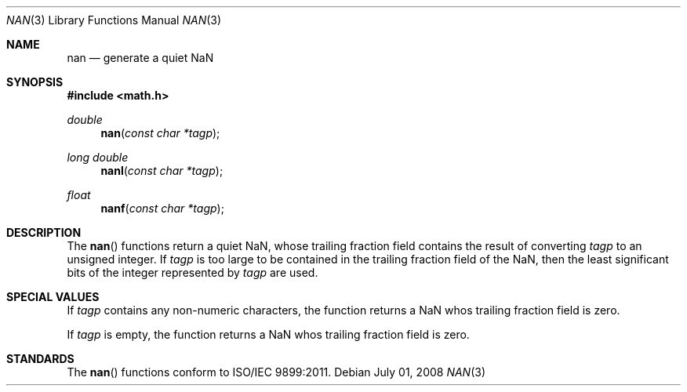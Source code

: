 .\" Copyright (c) 1985, 1991 The Regents of the University of California.
.\" All rights reserved.
.\"
.\" Redistribution and use in source and binary forms, with or without
.\" modification, are permitted provided that the following conditions
.\" are met:
.\" 1. Redistributions of source code must retain the above copyright
.\"    notice, this list of conditions and the following disclaimer.
.\" 2. Redistributions in binary form must reproduce the above copyright
.\"    notice, this list of conditions and the following disclaimer in the
.\"    documentation and/or other materials provided with the distribution.
.\" 3. All advertising materials mentioning features or use of this software
.\"    must display the following acknowledgement:
.\"	This product includes software developed by the University of
.\"	California, Berkeley and its contributors.
.\" 4. Neither the name of the University nor the names of its contributors
.\"    may be used to endorse or promote products derived from this software
.\"    without specific prior written permission.
.\"
.\" THIS SOFTWARE IS PROVIDED BY THE REGENTS AND CONTRIBUTORS ``AS IS'' AND
.\" ANY EXPRESS OR IMPLIED WARRANTIES, INCLUDING, BUT NOT LIMITED TO, THE
.\" IMPLIED WARRANTIES OF MERCHANTABILITY AND FITNESS FOR A PARTICULAR PURPOSE
.\" ARE DISCLAIMED.  IN NO EVENT SHALL THE REGENTS OR CONTRIBUTORS BE LIABLE
.\" FOR ANY DIRECT, INDIRECT, INCIDENTAL, SPECIAL, EXEMPLARY, OR CONSEQUENTIAL
.\" DAMAGES (INCLUDING, BUT NOT LIMITED TO, PROCUREMENT OF SUBSTITUTE GOODS
.\" OR SERVICES; LOSS OF USE, DATA, OR PROFITS; OR BUSINESS INTERRUPTION)
.\" HOWEVER CAUSED AND ON ANY THEORY OF LIABILITY, WHETHER IN CONTRACT, STRICT
.\" LIABILITY, OR TORT (INCLUDING NEGLIGENCE OR OTHERWISE) ARISING IN ANY WAY
.\" OUT OF THE USE OF THIS SOFTWARE, EVEN IF ADVISED OF THE POSSIBILITY OF
.\" SUCH DAMAGE.
.\"
.\"     from: @(#)floor.3	6.5 (Berkeley) 4/19/91
.\"	$Id: nan.3,v 1.5 2004/12/20 21:35:46 scp Exp $
.\"
.Dd July 01, 2008
.Dt NAN 3
.Os
.Sh NAME
.Nm nan
.Nd generate a quiet NaN
.Sh SYNOPSIS
.Fd #include <math.h>
.Ft double
.Fn nan "const char *tagp"
.Ft long double
.Fn nanl "const char *tagp"
.Ft float
.Fn nanf "const char *tagp"
.Sh DESCRIPTION
The
.Fn nan
functions return a quiet NaN, whose trailing fraction field contains the result
of converting
.Fa tagp
to an unsigned integer.  If
.Fa tagp
is too large to be contained in the trailing fraction field of the NaN, then 
the least significant bits of the integer represented by
.Fa tagp
are used.
.Sh SPECIAL VALUES
If 
.Fa tagp
contains any non-numeric characters, the
function returns a NaN whos trailing fraction field is zero.
.Pp
If
.Fa tagp
is empty, the function returns a NaN whos trailing fraction field is zero.
.Sh STANDARDS
The
.Fn nan
functions conform to ISO/IEC 9899:2011.
